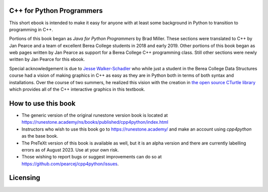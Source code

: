 C++ for Python Programmers
==========================

This short ebook is intended to make it easy for anyone with at least some background
in Python to transition to programming in C++.

Portions of this book began as *Java for Python Programmers* by Brad Miller.
These sections were translated to C++ by Jan Pearce and a team of excellent Berea
College students in 2018 and early 2019. Other portions of this book began as
web pages written by Jan Pearce as support for a Berea College C++ programming class.
Still other sections were newly written by Jan Pearce for this ebook.

Special acknowledgement is due to  `Jesse Walker-Schadler <https://www.linkedin.com/in/jwwschadler/>`_ who while just a student in the Berea College Data Structures course had a vision of making graphics in C++ as easy as they are in Python both in terms of both syntax and installations.  Over the course of two summers, he realized this vision with the creation in `the open source CTurtle library <https://github.com/walkerje/C-Turtle>`_ which provides all of the C++ interactive graphics in this textbook. 

How to use this book
====================

- The generic version of the original runestone version book is located at `https://runestone.academy/ns/books/published/cpp4python/index.html <https://runestone.academy/ns/books/published/cpp4python/index.html>`_ 
- Instructors who wish to use this book go to `https://runestone.academy/ <https://runestone.academy/>`_ and make an account using *cpp4python* as the base book.
- The PreTeXt version of this book is available as well, but it is an alpha version and there are currently labelling errors as of August 2023. Use at your own risk.
- Those wishing to report bugs or suggest improvements can do so at `https://github.com/pearcej/cpp4python/issues <https://github.com/pearcej/cpp4python/issues>`_.

Licensing
=========

.. raw:: html

  <a rel="license" href="http://creativecommons.org/licenses/by-nc-sa/4.0/">
  <img alt="Creative Commons License" style="border-width:0"
  src="https://i.creativecommons.org/l/by-nc-sa/4.0/88x31.png" /></a><br />
  <span xmlns:dct="http://purl.org/dc/terms/" property="dct:title">
  <em>C++ for Python Programmers</em></span>
  by Jan Pearce and Brad Miller is licensed under a
  <a rel="license" href="http://creativecommons.org/licenses/by-nc-sa/4.0/">
  Creative Commons Attribution-NonCommercial-ShareAlike 4.0 International License</a>.
